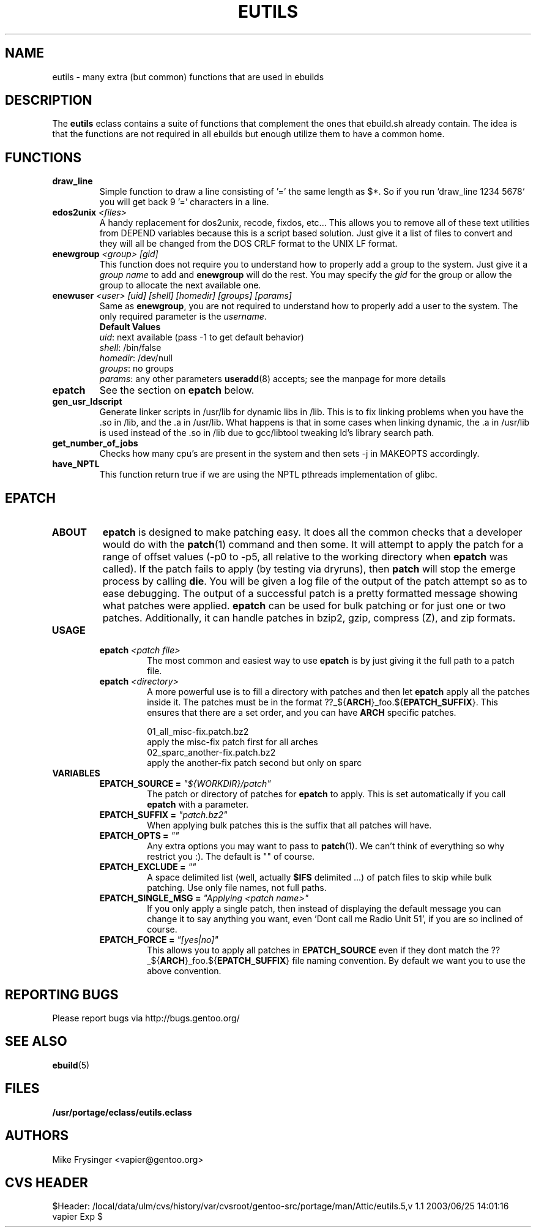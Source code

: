 .TH "EUTILS" "5" "Jun 2003" "Portage 2.0.48" "portage"
.SH "NAME"
eutils \- many extra (but common) functions that are used in ebuilds
.SH "DESCRIPTION"
The \fBeutils\fR eclass contains a suite of functions that complement
the ones that ebuild.sh already contain.  The idea is that the functions
are not required in all ebuilds but enough utilize them to have a common
home.
.SH "FUNCTIONS"
.TP
.BR "draw_line"
Simple function to draw a line consisting of '=' the same length as $*.  So
if you run `draw_line 1234 5678` you will get back 9 '=' characters in a line.
.TP
.BR "edos2unix " "\fI<files>\fR"
A handy replacement for dos2unix, recode, fixdos, etc...  This allows you
to remove all of these text utilities from DEPEND variables because this
is a script based solution.  Just give it a list of files to convert and
they will all be changed from the DOS CRLF format to the UNIX LF format.
.TP
.BR "enewgroup " "\fI<group>\fR \fI[gid]\fR"
This function does not require you to understand how to properly add a 
group to the system.  Just give it a \fIgroup name\fR to add and \fBenewgroup\fR will
do the rest.  You may specify the \fIgid\fR for the group or allow the group to
allocate the next available one.
.TP
.BR "enewuser " "\fI<user>\fR \fI[uid]\fR \fI[shell]\fR \fI[homedir]\fR \fI[groups]\fR \fI[params]\fR"
Same as \fBenewgroup\fR, you are not required to understand how to properly add
a user to the system.  The only required parameter is the \fIusername\fR.
.br
.BR "Default Values"
.br
\fIuid\fR: next available (pass -1 to get default behavior)
.br
\fIshell\fR: /bin/false
.br
\fIhomedir\fR: /dev/null
.br
\fIgroups\fR: no groups
.br
\fIparams\fR: any other parameters \fBuseradd\fR(8) accepts; see the manpage for more details
.TP
.BR "epatch"
See the section on \fBepatch\fR below.
.TP
.BR "gen_usr_ldscript"
Generate linker scripts in /usr/lib for dynamic libs in /lib.  This is to fix linking
problems when you have the .so in /lib, and the .a in /usr/lib.  What happens is that
in some cases when linking dynamic, the .a in /usr/lib is used instead of the .so in
/lib due to gcc/libtool tweaking ld's library search path.
.TP
.BR "get_number_of_jobs"
Checks how many cpu's are present in the system and then sets -j in MAKEOPTS accordingly.
.TP
.BR "have_NPTL"
This function return true if we are using the NPTL pthreads implementation of glibc.
.SH "EPATCH"
.TP
.B "ABOUT"
\fBepatch\fR is designed to make patching easy.  It does all the common checks that
a developer would do with the \fBpatch\fR(1) command and then some.  It will attempt
to apply the patch for a range of offset values (-p0 to -p5, all relative to the working
directory when \fBepatch\fR was called).  If the patch fails to apply (by testing via
dryruns), then \fBpatch\fR will stop the emerge process by calling \fBdie\fR.  You will
be given a log file of the output of the patch attempt so as to ease debugging.  The
output of a successful patch is a pretty formatted message showing what patches were
applied.  \fBepatch\fR can be used for bulk patching or for just one or two patches.  
Additionally, it can handle patches in bzip2, gzip, compress (Z), and zip formats.
.TP
.B "USAGE"
.RS
.TP
.B "epatch " "\fI<patch file>\fR"
The most common and easiest way to use \fBepatch\fR is by just giving it the full path
to a patch file.
.TP
.B "epatch " "\fI<directory>\fR"
A more powerful use is to fill a directory with patches and then let \fBepatch\fR apply
all the patches inside it.  The patches must be in the format ??_${\fBARCH\fR}_foo.${\fBEPATCH_SUFFIX\fR}.  
This ensures that there are a set order, and you can have \fBARCH\fR specific patches.  

.br
01_all_misc-fix.patch.bz2
.br
   apply the misc-fix patch first for all arches
.br
02_sparc_another-fix.patch.bz2
.br
   apply the another-fix patch second but only on sparc
.RE
.TP
.B VARIABLES
.RS
.TP
.B "EPATCH_SOURCE" = \fI"${WORKDIR}/patch"\fR
The patch or directory of patches for \fBepatch\fR to apply.  This is set
automatically if you call \fBepatch\fR with a parameter.
.TP
.B "EPATCH_SUFFIX" = \fI"patch.bz2"\fR
When applying bulk patches this is the suffix that all patches will have.  
.TP
.B "EPATCH_OPTS" = \fI""\fR
Any extra options you may want to pass to \fBpatch\fR(1).  We can't think
of everything so why restrict you :).  The default is "" of course.
.TP
.B "EPATCH_EXCLUDE" = \fI""\fR
A space delimited list (well, actually \fB$IFS\fR delimited ...) of patch
files to skip while bulk patching.  Use only file names, not full paths.
.TP
.B "EPATCH_SINGLE_MSG" = \fI"Applying <patch name>"\fR
If you only apply a single patch, then instead of displaying the default
message you can change it to say anything you want, even 'Dont call me Radio Unit 51',
if you are so inclined of course.
.TP
.B "EPATCH_FORCE" = \fI"[yes|no]"\fR
This allows you to apply all patches in \fBEPATCH_SOURCE\fR even if they
dont match the ??_${\fBARCH\fR}_foo.${\fBEPATCH_SUFFIX\fR} file naming
convention.  By default we want you to use the above convention.
.RE
.SH "REPORTING BUGS"
Please report bugs via http://bugs.gentoo.org/
.SH "SEE ALSO"
.BR ebuild (5)
.SH "FILES"
.BR /usr/portage/eclass/eutils.eclass
.SH "AUTHORS"
Mike Frysinger <vapier@gentoo.org>
.SH "CVS HEADER"
$Header: /local/data/ulm/cvs/history/var/cvsroot/gentoo-src/portage/man/Attic/eutils.5,v 1.1 2003/06/25 14:01:16 vapier Exp $
